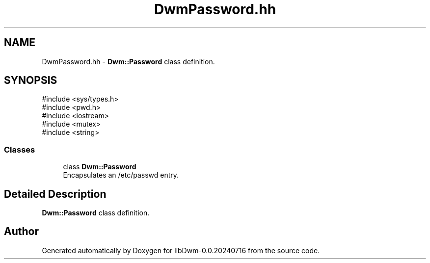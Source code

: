 .TH "DwmPassword.hh" 3 "libDwm-0.0.20240716" \" -*- nroff -*-
.ad l
.nh
.SH NAME
DwmPassword.hh \- \fBDwm::Password\fP class definition\&.  

.SH SYNOPSIS
.br
.PP
\fR#include <sys/types\&.h>\fP
.br
\fR#include <pwd\&.h>\fP
.br
\fR#include <iostream>\fP
.br
\fR#include <mutex>\fP
.br
\fR#include <string>\fP
.br

.SS "Classes"

.in +1c
.ti -1c
.RI "class \fBDwm::Password\fP"
.br
.RI "Encapsulates an /etc/passwd entry\&. "
.in -1c
.SH "Detailed Description"
.PP 
\fBDwm::Password\fP class definition\&. 


.SH "Author"
.PP 
Generated automatically by Doxygen for libDwm-0\&.0\&.20240716 from the source code\&.
